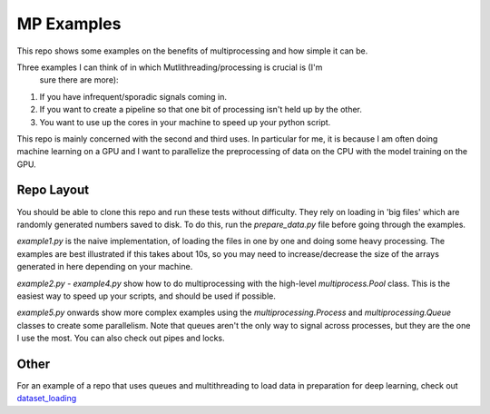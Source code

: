 MP Examples
===========

This repo shows some examples on the benefits of multiprocessing and how simple
it can be. 

Three examples I can think of in which Mutlithreading/processing is crucial is (I'm
  sure there are more):

1. If you have infrequent/sporadic signals coming in. 
2. If you want to create a pipeline so that one bit of processing isn't held up
   by the other.
3. You want to use up the cores in your machine to speed up your python script.

This repo is mainly concerned with the second and third uses. In particular for me, it is
because I am often doing machine learning on a GPU and I want to parallelize the
preprocessing of data on the CPU with the model training on the GPU.

Repo Layout
-----------
You should be able to clone this repo and run these tests without difficulty.
They rely on loading in 'big files' which are randomly generated numbers saved
to disk. To do this, run the `prepare_data.py` file before going through the
examples. 

`example1.py` is the naive implementation, of loading the files in one by one
and doing some heavy processing. The examples are best illustrated if this takes
about 10s, so you may need to increase/decrease the size of the arrays generated
in here depending on your machine.

`example2.py` - `example4.py` show how to do multiprocessing with the high-level
`multiprocess.Pool` class. This is the easiest way to speed up your scripts, and
should be used if possible.  

`example5.py` onwards show more complex examples using the
`multiprocessing.Process` and `multiprocessing.Queue` classes to create some
parallelism. Note that queues aren't the only way to signal across processes,
but they are the one I use the most. You can also check out pipes and locks.

Other
-----
For an example of a repo that uses queues and multithreading to load data in
preparation for deep learning, check out `dataset_loading`__

__ https://github.com/fbcotter/dataset_loading
